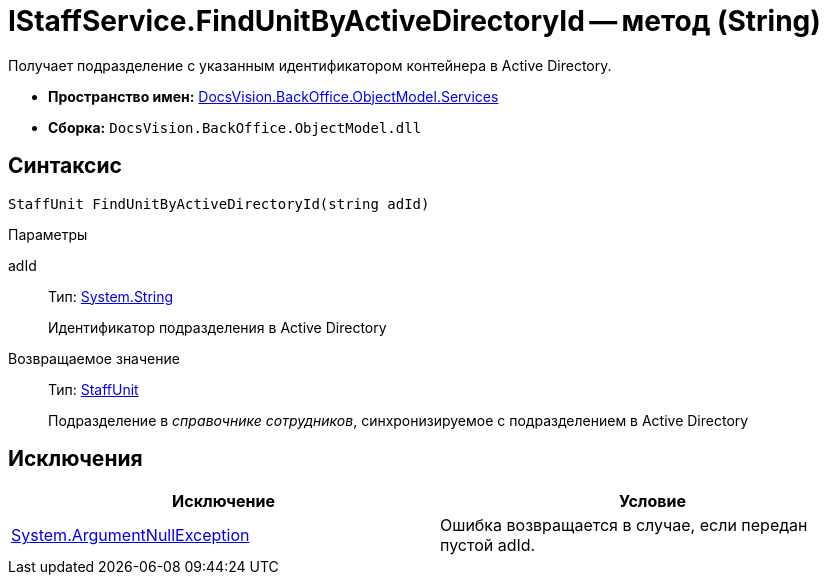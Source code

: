 = IStaffService.FindUnitByActiveDirectoryId -- метод (String)

Получает подразделение с указанным идентификатором контейнера в Active Directory.

* *Пространство имен:* xref:api/DocsVision/BackOffice/ObjectModel/Services/Services_NS.adoc[DocsVision.BackOffice.ObjectModel.Services]
* *Сборка:* `DocsVision.BackOffice.ObjectModel.dll`

== Синтаксис

[source,csharp]
----
StaffUnit FindUnitByActiveDirectoryId(string adId)
----

Параметры

adId::
Тип: http://msdn.microsoft.com/ru-ru/library/system.string.aspx[System.String]
+
Идентификатор подразделения в Active Directory

Возвращаемое значение::
Тип: xref:api/DocsVision/BackOffice/ObjectModel/StaffUnit_CL.adoc[StaffUnit]
+
Подразделение в _справочнике сотрудников_, синхронизируемое с подразделением в Active Directory

== Исключения

[cols=",",options="header"]
|===
|Исключение |Условие
|http://msdn.microsoft.com/ru-ru/library/system.argumentnullexception.aspx[System.ArgumentNullException] |Ошибка возвращается в случае, если передан пустой adId.
|===
